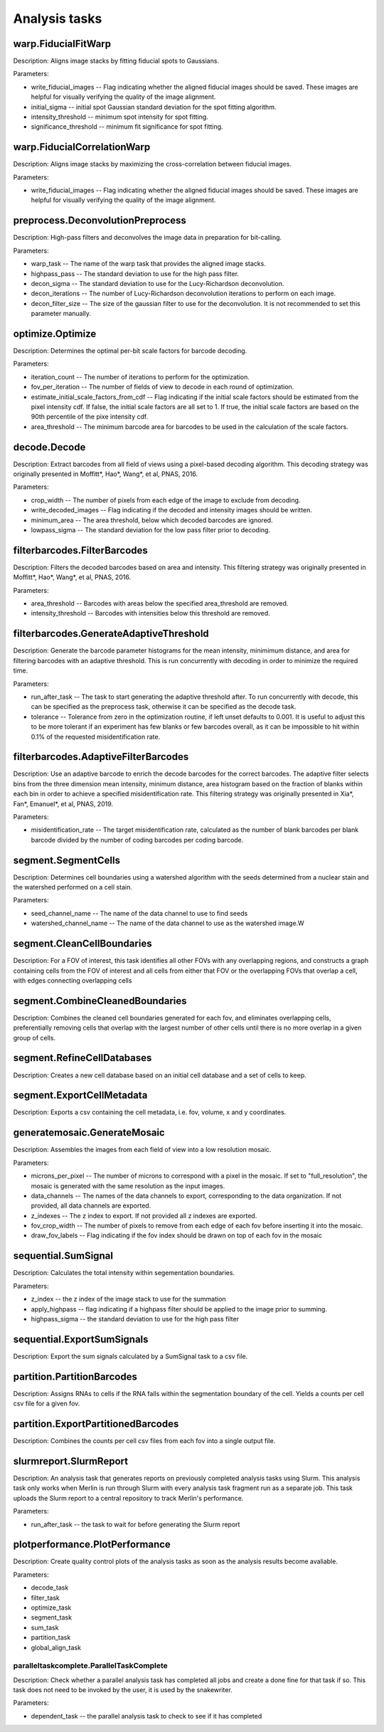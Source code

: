 Analysis tasks
****************

warp.FiducialFitWarp
---------------------

Description: Aligns image stacks by fitting fiducial spots to Gaussians.

Parameters:

* write\_fiducial\_images -- Flag indicating whether the aligned fiducial images should be saved. These images are helpful for visually verifying the quality of the image alignment.
* initial\_sigma -- initial spot Gaussian standard deviation for the spot  fitting algorithm.
* intensity\_threshold -- minimum spot intensity for spot fitting.
* significance\_threshold --  minimum fit significance for spot fitting.

warp.FiducialCorrelationWarp
-----------------------------

Description: Aligns image stacks by maximizing the cross-correlation between fiducial images. 

Parameters:

* write\_fiducial\_images -- Flag indicating whether the aligned fiducial images should be saved. These images are helpful for visually verifying the quality of the image alignment.

preprocess.DeconvolutionPreprocess
-----------------------------------

Description: High-pass filters and deconvolves the image data in preparation for bit-calling.

Parameters:

* warp\_task -- The name of the warp task that provides the aligned image stacks.
* highpass\_pass -- The standard deviation to use for the high pass filter.
* decon\_sigma -- The standard deviation to use for the Lucy-Richardson deconvolution.
* decon\_iterations -- The number of Lucy-Richardson deconvolution iterations to perform on each image.
* decon\_filter\_size -- The size of the gaussian filter to use for the deconvolution. It is not recommended to set this parameter manually.

optimize.Optimize
------------------

Description: Determines the optimal per-bit scale factors for barcode decoding.

Parameters:

* iteration\_count -- The number of iterations to perform for the optimization.
* fov\_per\_iteration -- The number of fields of view to decode in each round of optimization.
* estimate\_initial\_scale\_factors\_from\_cdf -- Flag indicating if the initial scale factors should be estimated from the pixel intensity cdf. If false, the initial scale factors are all set to 1. If true, the initial scale factors are based on the 90th percentile of the pixe intensity cdf.
* area\_threshold -- The minimum barcode area for barcodes to be used in the calculation of the scale factors.

decode.Decode
---------------

Description: Extract barcodes from all field of views using a pixel-based decoding algorithm. This decoding strategy was originally presented in Moffitt*, Hao*, Wang*, et al, PNAS, 2016.

Parameters:

* crop\_width -- The number of pixels from each edge of the image to exclude from decoding. 
* write_decoded\_images -- Flag indicating if the decoded and intensity images should be written.
* minimum\_area -- The area threshold, below which decoded barcodes are ignored.
* lowpass\_sigma -- The standard deviation for the low pass filter prior to decoding.

filterbarcodes.FilterBarcodes
------------------------------

Description: Filters the decoded barcodes based on area and intensity. This filtering strategy was originally presented in Moffitt*, Hao*, Wang*, et al, PNAS, 2016.

Parameters:

* area\_threshold -- Barcodes with areas below the specified area\_threshold are removed.
* intensity\_threshold -- Barcodes with intensities below this threshold are removed.

filterbarcodes.GenerateAdaptiveThreshold
-------------------------------------------

Description: Generate the barcode parameter histograms for the mean intensity, minimimum distance, and area for filtering barcodes with an adaptive threshold. This is run concurrently with decoding in order to minimize the required time.

Parameters:

* run\_after\_task -- The task to start generating the adaptive threshold after. To run concurrently with decode, this can be specified as the preprocess task, otherwise it can be specified as the decode task.
* tolerance -- Tolerance from zero in the optimization routine, if left unset defaults to 0.001. It is useful to adjust this to be more tolerant if an experiment has few blanks or few barcodes overall, as it can be impossible to hit within 0.1% of the requested misidentification rate.

filterbarcodes.AdaptiveFilterBarcodes
----------------------------------------

Description: Use an adaptive barcode to enrich the decode barcodes for the correct barcodes. The adaptive filter selects bins from the three dimension mean intensity, minimum distance, area histogram based on the fraction of blanks within each bin in order to achieve a specified misidentification rate. This filtering strategy was originally presented in Xia*, Fan*, Emanuel*, et al, PNAS, 2019.

Parameters:

* misidentification_rate -- The target misidentification rate, calculated as the number of blank barcodes per blank barcode divided by the number of coding barcodes per coding barcode.

segment.SegmentCells
----------------------

Description: Determines cell boundaries using a watershed algorithm with the seeds determined from a nuclear stain and the watershed performed on a cell stain.

Parameters:

* seed\_channel\_name -- The name of the data channel to use to find seeds
* watershed\_channel\_name -- The name of the data channel to use as the watershed image.W

segment.CleanCellBoundaries
--------------------------------

Description: For a FOV of interest, this task identifies all other FOVs with any overlapping regions, and constructs a graph containing cells from the FOV of interest and all cells from either that FOV or the overlapping FOVs that overlap a cell, with edges connecting overlapping cells

segment.CombineCleanedBoundaries
--------------------------------

Description: Combines the cleaned cell boundaries generated for each fov, and eliminates overlapping cells, preferentially removing cells that overlap with the largest number of other cells until there is no more overlap in a given group of cells.

segment.RefineCellDatabases
--------------------------------

Description: Creates a new cell database based on an initial cell database and a set of cells to keep.

segment.ExportCellMetadata
--------------------------------

Description: Exports a csv containing the cell metadata, i.e. fov, volume, x and y coordinates.

generatemosaic.GenerateMosaic
-------------------------------

Description: Assembles the images from each field of view into a low resolution mosaic.

Parameters:

* microns\_per\_pixel -- The number of microns to correspond with a pixel in the mosaic. If set to "full_resolution", the mosaic is generated with the same resolution as the input images.
* data\_channels -- The names of the data channels to export, corresponding to the data organization. If not provided, all data channels are exported.
* z\_indexes -- The z index to export. If not provided all z indexes are exported.
* fov\_crop\_width -- The number of pixels to remove from each edge of each fov before inserting it into the mosaic.
* draw\_fov\_labels -- Flag indicating if the fov index should be drawn on top of each fov in the mosaic
sequential.SumSignal
-------------------------------

Description: Calculates the total intensity within segementation boundaries.

Parameters:

* z\_index -- the z index of the image stack to use for the summation
* apply_highpass -- flag indicating if a highpass filter should be applied to the image prior to summing.
* highpass\_sigma -- the standard deviation to use for the high pass filter

sequential.ExportSumSignals
----------------------------------

Description: Export the sum signals calculated by a SumSignal task to a csv file.

partition.PartitionBarcodes
-------------------------------

Description: Assigns RNAs to cells if the RNA falls within the segmentation boundary of the cell. Yields a counts per cell csv file for a given fov.

partition.ExportPartitionedBarcodes
----------------------------------

Description: Combines the counts per cell csv files from each fov into a single output file.

slurmreport.SlurmReport
-------------------------------

Description: An analysis task that generates reports on previously completed analysis tasks using Slurm. This analysis task only works when Merlin is run through Slurm with every analysis task fragment run as a separate job. This task uploads the Slurm report to a central repository to track Merlin's performance.

Parameters:

* run\_after\_task -- the task to wait for before generating the Slurm report

plotperformance.PlotPerformance
-------------------------------

Description: Create quality control plots of the analysis tasks as soon as the analysis results become avaliable.

Parameters:

* decode\_task 
* filter\_task
* optimize\_task
* segment\_task
* sum\_task
* partition\_task  
* global\_align\_task  

paralleltaskcomplete.ParallelTaskComplete
_________________________________________

Description: Check whether a parallel analysis task has completed all jobs and create a done fine for that task if so. This task does not need to be invoked by the user, it is used by the snakewriter.

Parameters:

* dependent\_task -- the parallel analysis task to check to see if it has completed
